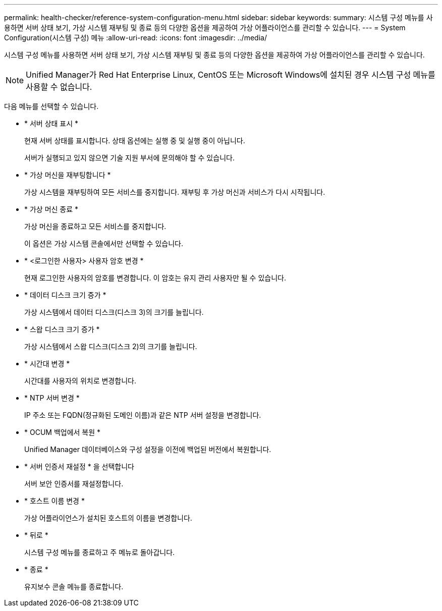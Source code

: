 ---
permalink: health-checker/reference-system-configuration-menu.html 
sidebar: sidebar 
keywords:  
summary: 시스템 구성 메뉴를 사용하면 서버 상태 보기, 가상 시스템 재부팅 및 종료 등의 다양한 옵션을 제공하여 가상 어플라이언스를 관리할 수 있습니다. 
---
= System Configuration(시스템 구성) 메뉴
:allow-uri-read: 
:icons: font
:imagesdir: ../media/


[role="lead"]
시스템 구성 메뉴를 사용하면 서버 상태 보기, 가상 시스템 재부팅 및 종료 등의 다양한 옵션을 제공하여 가상 어플라이언스를 관리할 수 있습니다.

[NOTE]
====
Unified Manager가 Red Hat Enterprise Linux, CentOS 또는 Microsoft Windows에 설치된 경우 시스템 구성 메뉴를 사용할 수 없습니다.

====
다음 메뉴를 선택할 수 있습니다.

* * 서버 상태 표시 *
+
현재 서버 상태를 표시합니다. 상태 옵션에는 실행 중 및 실행 중이 아닙니다.

+
서버가 실행되고 있지 않으면 기술 지원 부서에 문의해야 할 수 있습니다.

* * 가상 머신을 재부팅합니다 *
+
가상 시스템을 재부팅하여 모든 서비스를 중지합니다. 재부팅 후 가상 머신과 서비스가 다시 시작됩니다.

* * 가상 머신 종료 *
+
가상 머신을 종료하고 모든 서비스를 중지합니다.

+
이 옵션은 가상 시스템 콘솔에서만 선택할 수 있습니다.

* * <로그인한 사용자> 사용자 암호 변경 *
+
현재 로그인한 사용자의 암호를 변경합니다. 이 암호는 유지 관리 사용자만 될 수 있습니다.

* * 데이터 디스크 크기 증가 *
+
가상 시스템에서 데이터 디스크(디스크 3)의 크기를 늘립니다.

* * 스왑 디스크 크기 증가 *
+
가상 시스템에서 스왑 디스크(디스크 2)의 크기를 늘립니다.

* * 시간대 변경 *
+
시간대를 사용자의 위치로 변경합니다.

* * NTP 서버 변경 *
+
IP 주소 또는 FQDN(정규화된 도메인 이름)과 같은 NTP 서버 설정을 변경합니다.

* * OCUM 백업에서 복원 *
+
Unified Manager 데이터베이스와 구성 설정을 이전에 백업된 버전에서 복원합니다.

* * 서버 인증서 재설정 * 을 선택합니다
+
서버 보안 인증서를 재설정합니다.

* * 호스트 이름 변경 *
+
가상 어플라이언스가 설치된 호스트의 이름을 변경합니다.

* * 뒤로 *
+
시스템 구성 메뉴를 종료하고 주 메뉴로 돌아갑니다.

* * 종료 *
+
유지보수 콘솔 메뉴를 종료합니다.


